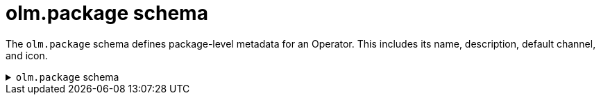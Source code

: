 // Module included in the following assemblies:
//
// * operators/understanding/olm-packaging-format.adoc

[id="olm-package-schema_{context}"]
= olm.package schema

The `olm.package` schema defines package-level metadata for an Operator. This includes its name, description, default channel, and icon.

.`olm.package` schema
[%collapsible]
====
[source,go]
----
#Package: {
  schema: "olm.package"

  // Package name
  name: string & !=""

  // A description of the package
  description?: string

  // The package's default channel
  defaultChannel: string & !=""

  // An optional icon
  icon?: {
    base64data: string
    mediatype:  string
  }
}
----
====
